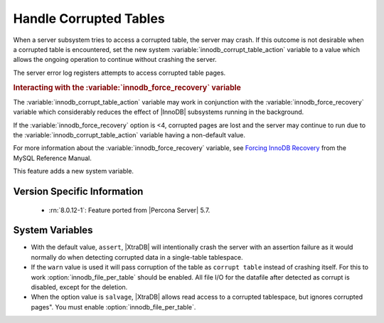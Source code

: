 .. _innodb_corrupt_table_action_page:

=========================
 Handle Corrupted Tables
=========================

When a server subsystem tries to access a corrupted table,
the server may crash.
If this outcome is not desirable when a corrupted table is encountered,
set the new system :variable:`innodb_corrupt_table_action` variable
to a value which allows the ongoing operation to continue
without crashing the server.

The server error log registers attempts to access corrupted table pages.

.. rubric:: Interacting with the :variable:`innodb_force_recovery` variable

The :variable:`innodb_corrupt_table_action` variable
may work in conjunction with the :variable:`innodb_force_recovery` variable
which considerably reduces
the effect of |InnoDB| subsystems
running in the background.

If the :variable:`innodb_force_recovery` option is <4, corrupted pages are lost and the server may continue to run due to the :variable:`innodb_corrupt_table_action` variable having a non-default value.

For more information about the :variable:`innodb_force_recovery` variable,
see `Forcing InnoDB Recovery
<https://dev.mysql.com/doc/refman/5.5/en/forcing-innodb-recovery.html>`_
from the MySQL Reference Manual.

This feature adds a new system variable.

Version Specific Information
============================

  * :rn:`8.0.12-1`:
    Feature ported from |Percona Server| 5.7.

System Variables
================

.. variable:: innodb_corrupt_table_action

     :cli: Yes
     :conf: Yes
     :scope: Global
     :dyn: Yes
     :vartype: ULONG   
     :range: ``assert``, ``warn``, ``salvage``
     :default: ``assert``

* With the default value, ``assert``, |XtraDB| will intentionally crash the server with an assertion failure as it would normally do when detecting corrupted data in a single-table tablespace.

* If the ``warn`` value is used it will pass corruption of the table as ``corrupt table`` instead of crashing itself. For this to work :option:`innodb_file_per_table` should be enabled. All file I/O for the datafile after detected as corrupt is disabled, except for the deletion. 

* When the option value is ``salvage``, |XtraDB| allows read access to a corrupted tablespace, but ignores corrupted pages". You must enable :option:`innodb_file_per_table`. 

